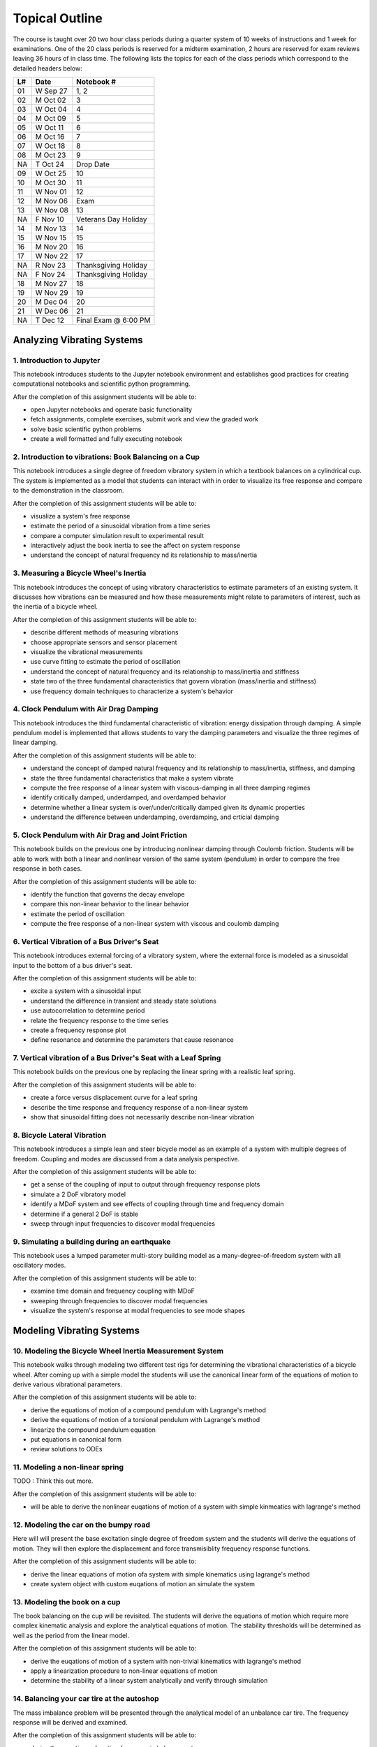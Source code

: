 ===============
Topical Outline
===============

The course is taught over 20 two hour class periods during a quarter system of
10 weeks of instructions and 1 week for examinations. One of the 20 class
periods is reserved for a midterm examination, 2 hours are reserved for exam
reviews leaving 36 hours of in class time. The following lists the topics for
each of the class periods which correspond to the detailed headers below:

+----+----------+-----------------------+
| L# | Date     | Notebook #            |
+====+==========+=======================+
| 01 | W Sep 27 | 1, 2                  |
+----+----------+-----------------------+
| 02 | M Oct 02 | 3                     |
+----+----------+-----------------------+
| 03 | W Oct 04 | 4                     |
+----+----------+-----------------------+
| 04 | M Oct 09 | 5                     |
+----+----------+-----------------------+
| 05 | W Oct 11 | 6                     |
+----+----------+-----------------------+
| 06 | M Oct 16 | 7                     |
+----+----------+-----------------------+
| 07 | W Oct 18 | 8                     |
+----+----------+-----------------------+
| 08 | M Oct 23 | 9                     |
+----+----------+-----------------------+
| NA | T Oct 24 | Drop Date             |
+----+----------+-----------------------+
| 09 | W Oct 25 | 10                    |
+----+----------+-----------------------+
| 10 | M Oct 30 | 11                    |
+----+----------+-----------------------+
| 11 | W Nov 01 | 12                    |
+----+----------+-----------------------+
| 12 | M Nov 06 | Exam                  |
+----+----------+-----------------------+
| 13 | W Nov 08 | 13                    |
+----+----------+-----------------------+
| NA | F Nov 10 | Veterans Day Holiday  |
+----+----------+-----------------------+
| 14 | M Nov 13 | 14                    |
+----+----------+-----------------------+
| 15 | W Nov 15 | 15                    |
+----+----------+-----------------------+
| 16 | M Nov 20 | 16                    |
+----+----------+-----------------------+
| 17 | W Nov 22 | 17                    |
+----+----------+-----------------------+
| NA | R Nov 23 | Thanksgiving Holiday  |
+----+----------+-----------------------+
| NA | F Nov 24 | Thanksgiving Holiday  |
+----+----------+-----------------------+
| 18 | M Nov 27 | 18                    |
+----+----------+-----------------------+
| 19 | W Nov 29 | 19                    |
+----+----------+-----------------------+
| 20 | M Dec 04 | 20                    |
+----+----------+-----------------------+
| 21 | W Dec 06 | 21                    |
+----+----------+-----------------------+
| NA | T Dec 12 | Final Exam @ 6:00 PM  |
+----+----------+-----------------------+

Analyzing Vibrating Systems
===========================

1. Introduction to Jupyter
--------------------------

This notebook introduces students to the Jupyter notebook environment and
establishes good practices for creating computational notebooks and scientific
python programming.

After the completion of this assignment students will be able to:

- open Jupyter notebooks and operate basic functionality
- fetch assignments, complete exercises, submit work and view the graded work
- solve basic scientific python problems
- create a well formatted and fully executing notebook

2. Introduction to vibrations: Book Balancing on a Cup
------------------------------------------------------

This notebook introduces a single degree of freedom vibratory system in which a
textbook balances on a cylindrical cup. The system is implemented as a model
that students can interact with in order to visualize its free response and
compare to the demonstration in the classroom.

After the completion of this assignment students will be able to:

- visualize a system's free response
- estimate the period of a sinusoidal vibration from a time series
- compare a computer simulation result to experimental result
- interactively adjust the book inertia to see the affect on system response
- understand the concept of natural frequency nd its relationship to
  mass/inertia

3. Measuring a Bicycle Wheel's Inertia
--------------------------------------

This notebook introduces the concept of using vibratory characteristics to
estimate parameters of an existing system. It discusses how vibrations can be
measured and how these measurements might relate to parameters of interest,
such as the inertia of a bicycle wheel.

After the completion of this assignment students will be able to:

- describe different methods of measuring vibrations
- choose appropriate sensors and sensor placement
- visualize the vibrational measurements
- use curve fitting to estimate the period of oscillation
- understand the concept of natural frequency and its relationship to
  mass/inertia and stiffness
- state two of the three fundamental characteristics that govern vibration
  (mass/inertia and stiffness)
- use frequency domain techniques to characterize a system's behavior

4. Clock Pendulum with Air Drag Damping
---------------------------------------

This notebook introduces the third fundamental characteristic of vibration:
energy dissipation through damping. A simple pendulum model is implemented that
allows students to vary the damping parameters and visualize the three regimes
of linear damping.

After the completion of this assignment students will be able to:

- understand the concept of damped natural frequency and its relationship to
  mass/inertia, stiffness, and damping
- state the three fundamental characteristics that make a system vibrate
- compute the free response of a linear system with viscous-damping in all
  three damping regimes
- identify critically damped, underdamped, and overdamped behavior
- determine whether a linear system is over/under/critically damped given its
  dynamic properties
- understand the difference between underdamping, overdamping, and crticial
  damping

5. Clock Pendulum with Air Drag and Joint Friction
--------------------------------------------------

This notebook builds on the previous one by introducing nonlinear damping
through Coulomb friction. Students will be able to work with both a linear and
nonlinear version of the same system (pendulum) in order to compare the free
response in both cases.

After the completion of this assignment students will be able to:

- identify the function that governs the decay envelope
- compare this non-linear behavior to the linear behavior
- estimate the period of oscillation
- compute the free response of a non-linear system with viscous and coulomb
  damping

6. Vertical Vibration of a Bus Driver's Seat
--------------------------------------------

This notebook introduces external forcing of a vibratory system, where the
external force is modeled as a sinusoidal input to the bottom of a bus driver's
seat.

After the completion of this assignment students will be able to:

- excite a system with a sinusoidal input
- understand the difference in transient and steady state solutions
- use autocorrelation to determine period
- relate the frequency response to the time series
- create a frequency response plot
- define resonance and determine the parameters that cause resonance

7. Vertical vibration of a Bus Driver's Seat with a Leaf Spring
---------------------------------------------------------------

This notebook builds on the previous one by replacing the linear spring with
a realistic leaf spring.

After the completion of this assignment students will be able to:

- create a force versus displacement curve for a leaf spring
- describe the time response and frequency response of a non-linear system
- show that sinusoidal fitting does not necessarily describe non-linear
  vibration

8. Bicycle Lateral Vibration
----------------------------

This notebook introduces a simple lean and steer bicycle model as an example of
a system with multiple degrees of freedom. Coupling and modes are discussed
from a data analysis perspective.

After the completion of this assignment students will be able to:

- get a sense of the coupling of input to output through frequency response
  plots
- simulate a 2 DoF vibratory model
- identify a MDoF system and see effects of coupling through time and frequency
  domain
- determine if a general 2 DoF is stable
- sweep through input frequencies to discover modal frequencies

9. Simulating a building during an earthquake
---------------------------------------------

This notebook uses a lumped parameter multi-story building model as a
many-degree-of-freedom system with all oscillatory modes.

After the completion of this assignment students will be able to:

- examine time domain and frequency coupling with MDoF
- sweeping through frequencies to discover modal frequencies
- visualize the system's response at modal frequencies to see mode shapes

Modeling Vibrating Systems
==========================

10. Modeling the Bicycle Wheel Inertia Measurement System
---------------------------------------------------------

This notebook walks through modeling two different test rigs for determining
the vibrational characteristics of a bicycle wheel. After coming up with a
simple model the students will use the canonical linear form of the equations
of motion to derive various vibrational parameters.

After the completion of this assignment students will be able to:

- derive the equations of motion of a compound pendulum with Lagrange's method
- derive the equations of motion of a torsional pendulum with Lagrange's method
- linearize the compound pendulum equation
- put equations in canonical form
- review solutions to ODEs

11. Modeling a non-linear spring
--------------------------------

TODO : Think this out more.

After the completion of this assignment students will be able to:

- will be able to derive the nonlinear euqations of motion of a system with
  simple kinmeatics with lagrange's method

12. Modeling the car on the bumpy road
--------------------------------------

Here will will present the base excitation single degree of freedom system and
the students will derive the equations of motion. They will then explore the
displacement and force transmisiblity frequency response functions.

After the completion of this assignment students will be able to:

- derive the linear equations of motion ofa system with simple kinematics using
  lagrange's method
- create system object with custom euqations of motion an simulate the system

13. Modeling the book on a cup
------------------------------

The book balancing on the cup will be revisited. The students will derive the
equations of motion which require more complex kinematic analysis and explore
the analytical equations of motion. The stability thresholds will be determined
as well as the period from the linear model.

After the completion of this assignment students will be able to:

- derive the euqations of motion of a system with non-trivial kinematics with
  lagrange's method
- apply a linearization procedure to non-linear equations of motion
- determine the stability of a linear system analytically and verify through
  simulation

14. Balancing your car tire at the autoshop
-------------------------------------------

The mass imbalance problem will be presented through the analytical model of an
unbalance car tire. The frequency response will be derived and examined.

After the completion of this assignment students will be able to:

- derive the equations of motion fo a mass imbalance system

15. Engine cam non-sinusoidal periodic forcing
----------------------------------------------

Using an engine cam piecewise periodic function the students will learn how a
Fourier series can be used to find the solution to the differential equations
symbolicaly.

After the completion of this assignment students will be able to:

- generate a Fourier series of a periodic function
- find the analytic solution of the the mass-spring-damper system

16. Modeling a bulding during an earthquake
-------------------------------------------

We will revisit the multi-story building model and derive the equations of
motion for the system. The students will use eigenanalysis of the simple system
to discover the modes of motion and simulate the behavior.

After the completion of this assignment students will be able to:

- perform modal analysis of the system to determine its modal frequencies and
  mode shapes
- represent model using a matric equation of motion (canoncial form)
- formulate the equations of motion for a MDoF system
- use eignvalue analyssis to determine the modeshapes of a mDoF system
- plot the motion of a MDoF system (with no damping) using the analytical
  solution
- form a MDoF model corresponding to a chain of floors in a buliding

17. Bicycle Model
-----------------

The students will be given the analytical canocial form of the bicycle
equations that do not have simple damping. They will have to convert to state
space form and do a full eigenanalysis of the general form. The modes will be
examined and the nature of the bicycle motion discovered.

After the completion of this assignment students will be able to:

- convert the canonical linear form into state space form
- interpret eigenvalues and eienvectors of a general 2 DoF linear system

Designing Vibrating Systems
===========================

18. Design a Clock that Keeps Time
----------------------------------

The students will be presented with a compound pendulum model of a clock's bob
that does not keep time well due to friction and air drag. They will be tasked
with designing a system that adds in the right amount of additional energy so
that the pendulum has the desired constant period.

After the completion of this assignment students will be able to:

- develop an analytic model of a energy injection system
- simulate the motion of clock and determine its time varying period
- choose the energy injection system parameters that will cause the clock to
  work as intended

19. Isolator Selection
----------------------

The students will be presented with a model of X and asked to select and/or
design a commercially available vibration isolator that ensures the system
meets specific vibrational design criteria.

After the completion of this assignment students will be able to:

- discuss and justify trade-offs and design decisions
- model the system with additional damping provided by isolation
- select/design a vibration isolator to meet given vibration specifications
- analyze a system's motion to determine its vibrational characteristics

20. Designing a Tuned Mass Damper to Earthquake Proof a Building
----------------------------------------------------------------

Students will be presented with a single (or multi?) floor building model. They
will need to modify the model to includes a laterally actuated mass on the
roof. They will be asked to design an actuation scheme that prevents the
building from having too large of displacements or resonance while excited by a
earthquake-like vibration at its base.

After the completion of this assignment students will be able to:

- add a generic vibration absorber to a building model
- use a building model to simulate the motion of a building without damping
- choose design criteria for the building and justify decisions (with ISO
  standards)
- design an absorber that meets their design criteria
- use the frequency response function to demonstrate the effect of the
  vibration absorber

21. Designing a stable bicycle
------------------------------

The students will be presented with a 2 DoF linear model of a bicycle in
canonical form with analytical expressions for the M, C, and K  matrix entries
that are functions of the 25 bicycle parameters. The students will be asked to
discover bicycle designs that meet certain criteria through eigenanalysis and
simulation.

After the completion of this assignment students will be able to:

- determine parameters which cause the 2 DoF system to be stable/unstable
- simulate and visualize the motion of a bicycle with difference parameters
- determine and describe the influence of the physical parameters, initial
  conditions, and steering input on the dynamics of the vehicle
- design a bicycle that meets specific design criteria

22. Designing Shock Absorbtion for a Car
----------------------------------------

The students will be presented with 2D planar data generated from a "ground
truth" 3 DoF half car model. Their job will be to design a quarter car model
that behaves similarly to the ground truth model. Once they have a working
simple model, then they will design an improved shock absorber for the quarter
car model using analytic and computational methods. The instructors will then
provide the students with the ground truth model, i.e. the "real" car, and the
students will need to show that the ride quality is improved and that design
criteria is met.

After the completion of this assignment students will be able to:

- develop a simple analytic model that predicts motion provided from
  planar 2D "experimental" data
- select springs and dampers to meet given design criteria by demonstrating
  performance with the simple analytic model
- demonstrate that the designed shock absorber works well for the "real" car
- discuss why the design does or does not meet the design criteria
- reflect on their modeling and design decisions after having tested it against
  the ground truth model
